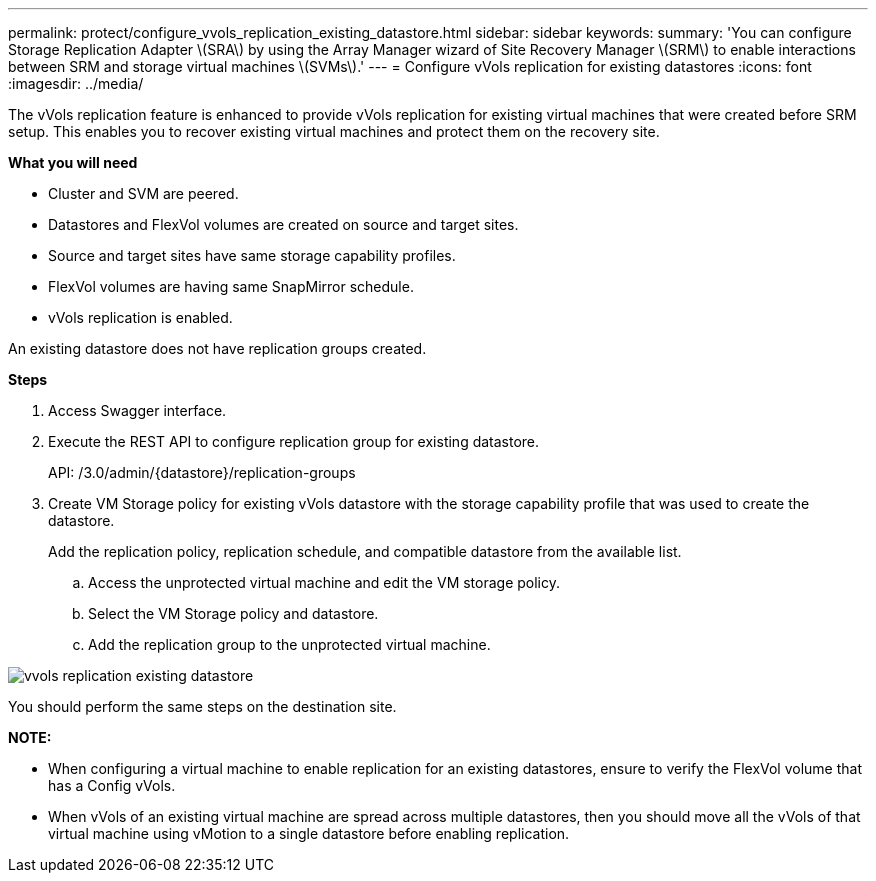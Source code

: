 ---
permalink: protect/configure_vvols_replication_existing_datastore.html
sidebar: sidebar
keywords:
summary: 'You can configure Storage Replication Adapter \(SRA\) by using the Array Manager wizard of Site Recovery Manager \(SRM\) to enable interactions between SRM and storage virtual machines \(SVMs\).'
---
= Configure vVols replication for existing datastores
:icons: font
:imagesdir: ../media/

[.lead]
The vVols replication feature is enhanced to provide vVols replication for existing virtual machines that were created before SRM setup. This enables you to recover existing virtual machines and protect them on the recovery site.

*What you will need*

* Cluster and SVM are peered.
* Datastores and FlexVol volumes are created on source and target sites.
* Source and target sites have same storage capability profiles.
* FlexVol volumes are having same SnapMirror schedule.
* vVols replication is enabled.

An existing datastore does not have replication groups created.

*Steps*

. Access Swagger interface.
. Execute the REST API to configure replication group for existing datastore.
+

API: /3.0/admin/{datastore}/replication-groups

. Create VM Storage policy for existing vVols datastore with the storage capability profile that was used to create the datastore.
+
Add the replication policy, replication schedule, and compatible datastore from the available list.

 .. Access the unprotected virtual machine and edit the VM storage policy.
 .. Select the VM Storage policy and datastore.
 .. Add the replication group to the unprotected virtual machine.

image::../media/vvols_replication_existing_datastore.png[]


You should perform the same steps on the destination site.

*NOTE:*

* When configuring a virtual machine to enable replication for an existing datastores, ensure to verify the FlexVol volume that has a  Config vVols.
* When vVols of an existing virtual machine are spread across multiple datastores, then you should move all the vVols of that virtual machine using vMotion to a single datastore before enabling replication.
